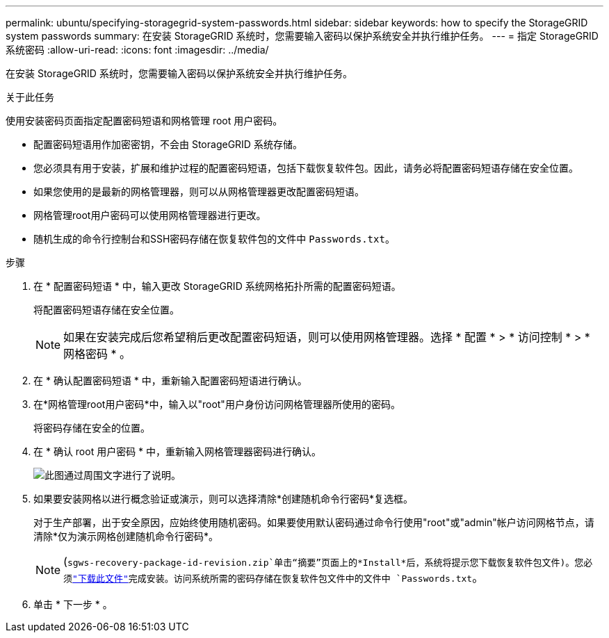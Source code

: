 ---
permalink: ubuntu/specifying-storagegrid-system-passwords.html 
sidebar: sidebar 
keywords: how to specify the StorageGRID system passwords 
summary: 在安装 StorageGRID 系统时，您需要输入密码以保护系统安全并执行维护任务。 
---
= 指定 StorageGRID 系统密码
:allow-uri-read: 
:icons: font
:imagesdir: ../media/


[role="lead"]
在安装 StorageGRID 系统时，您需要输入密码以保护系统安全并执行维护任务。

.关于此任务
使用安装密码页面指定配置密码短语和网格管理 root 用户密码。

* 配置密码短语用作加密密钥，不会由 StorageGRID 系统存储。
* 您必须具有用于安装，扩展和维护过程的配置密码短语，包括下载恢复软件包。因此，请务必将配置密码短语存储在安全位置。
* 如果您使用的是最新的网格管理器，则可以从网格管理器更改配置密码短语。
* 网格管理root用户密码可以使用网格管理器进行更改。
* 随机生成的命令行控制台和SSH密码存储在恢复软件包的文件中 `Passwords.txt`。


.步骤
. 在 * 配置密码短语 * 中，输入更改 StorageGRID 系统网格拓扑所需的配置密码短语。
+
将配置密码短语存储在安全位置。

+

NOTE: 如果在安装完成后您希望稍后更改配置密码短语，则可以使用网格管理器。选择 * 配置 * > * 访问控制 * > * 网格密码 * 。

. 在 * 确认配置密码短语 * 中，重新输入配置密码短语进行确认。
. 在*网格管理root用户密码*中，输入以"root"用户身份访问网格管理器所使用的密码。
+
将密码存储在安全的位置。

. 在 * 确认 root 用户密码 * 中，重新输入网格管理器密码进行确认。
+
image::../media/10_gmi_installer_passwords_page.gif[此图通过周围文字进行了说明。]

. 如果要安装网格以进行概念验证或演示，则可以选择清除*创建随机命令行密码*复选框。
+
对于生产部署，出于安全原因，应始终使用随机密码。如果要使用默认密码通过命令行使用"root"或"admin"帐户访问网格节点，请清除*仅为演示网格创建随机命令行密码*。

+

NOTE: (`sgws-recovery-package-id-revision.zip`单击“摘要”页面上的*Install*后，系统将提示您下载恢复软件包文件)。您必须link:../maintain/downloading-recovery-package.html["下载此文件"]完成安装。访问系统所需的密码存储在恢复软件包文件中的文件中 `Passwords.txt`。

. 单击 * 下一步 * 。

